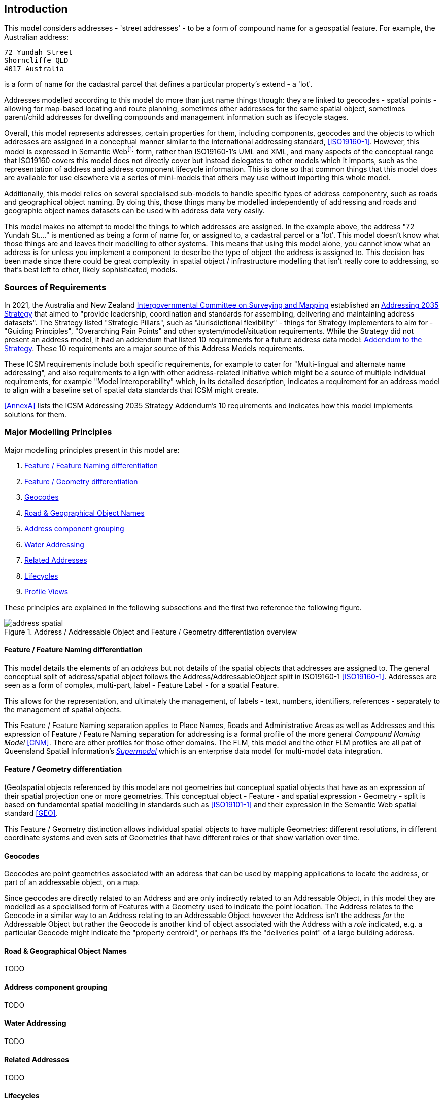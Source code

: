 == Introduction

This model considers addresses - 'street addresses' - to be a form of compound name for a geospatial feature. For example, the Australian address:

----
72 Yundah Street
Shorncliffe QLD
4017 Australia
----

is a form of name for the cadastral parcel that defines a particular property's extend - a 'lot'.

Addresses modelled according to this model do more than just name things though: they are linked to geocodes - spatial points - allowing for map-based locating and route planning, sometimes other addresses for the same spatial object, sometimes parent/child addresses for dwelling compounds and management information such as lifecycle stages.

Overall, this model represents addresses, certain properties for them, including components, geocodes and the objects to which addresses are assigned in a conceptual manner similar to the international addressing standard, <<ISO19160-1>>. However, this model is expressed in Semantic Webfootnote:[See https://en.wikipedia.org/wiki/Semantic_Web for a general description of the Semantic Web] form, rather than ISO19160-1's UML and XML, and many aspects of the conceptual range that ISO19160 covers this model does not directly cover but instead delegates to other models which it imports, such as the representation of address and address component lifecycle information. This is done so that common things that this model does are available for use elsewhere via a series of mini-models that others may use without importing this whole model.

Additionally, this model relies on several specialised sub-models to handle specific types of address componentry, such as roads and geographical object naming. By doing this, those things many be modelled independently of addressing and roads and geographic object names datasets can be used with address data very easily.

This model makes no attempt to model the things to which addresses are assigned. In the example above, the address "72 Yundah St...." is mentioned as being a form of name for, or assigned to, a cadastral parcel or a 'lot'. This model doesn't know what those things are and leaves their modelling to other systems. This means that using this model alone, you cannot know what an address is for unless you implement a component to describe the type of object the address is assigned to. This decision has been made since there could be great complexity in spatial object / infrastructure modelling that isn't really core to addressing, so that's best left to other, likely sophisticated, models.

=== Sources of Requirements

In 2021, the Australia and New Zealand https://www.icsm.gov.au/[Intergovernmental Committee on Surveying and Mapping] established an https://www.icsm.gov.au/publications/addressing-2035[Addressing 2035 Strategy] that aimed to "provide leadership, coordination and standards for assembling, delivering and maintaining address datasets". The Strategy listed "Strategic Pillars", such as "Jurisdictional flexibility" - things for Strategy implementers to aim for - "Guiding Principles", "Overarching Pain Points" and other system/model/situation requirements. While the Strategy did not present an address model, it had an addendum that listed 10 requirements for a future address data model: https://www.icsm.gov.au/publications/addressing-strategy-information-addendum[Addendum to the Strategy]. These 10 requirements are a major source of this Address Models requirements.

These ICSM requirements include both specific requirements, for example to cater for "Multi-lingual and alternate name addressing", and also requirements to align with other address-related initiative which might be a source of multiple individual requirements, for example "Model interoperability" which, in its detailed description, indicates a requirement for an address model to align with a baseline set of spatial data standards that ICSM might create.

<<AnnexA>> lists the ICSM Addressing 2035 Strategy Addendum's 10 requirements and indicates how this model implements solutions for them.

=== Major Modelling Principles

Major modelling principles present in this model are:

. <<Feature / Feature Naming differentiation>>
. <<Feature / Geometry differentiation>>
. <<Geocodes>>
. <<Road & Geographical Object Names>>
. <<Address component grouping>>
. <<Water Addressing>>
. <<Related Addresses>>
. <<Lifecycles>>
. <<Profile Views>>

These principles are explained in the following subsections and the first two reference the following figure.

[[fig-address-spatial]]
.Address / Addressable Object and Feature / Geometry differentiation overview
image::img/address-spatial.png[]

==== Feature / Feature Naming differentiation

This model details the elements of an _address_ but not details of the spatial objects that addresses are assigned to. The general conceptual split of address/spatial object follows the Address/AddressableObject split in ISO19160-1 <<ISO19160-1>>. Addresses are seen as a form of complex, multi-part, label - Feature Label - for a spatial Feature.

This allows for the representation, and ultimately the management, of labels - text, numbers, identifiers, references - separately to the management of spatial objects.

This Feature / Feature Naming separation applies to Place Names, Roads and Administrative Areas as well as Addresses and this expression of Feature / Feature Naming separation for addressing is a formal profile of the more general _Compound Naming Model_ <<CNM>>. There are other profiles for those other domains. The FLM, this model and the other FLM profiles are all pat of Queensland Spatial Information's https://spatial-information-qld.github.io/supermodel/supermodel.html[_Supermodel_] which is an enterprise data model for multi-model data integration.

==== Feature / Geometry differentiation

(Geo)spatial objects referenced by this model are not geometries but conceptual spatial objects that have as an expression of their spatial projection one or more geometries. This conceptual object - Feature - and spatial expression - Geometry - split is based on fundamental spatial modelling in standards such as <<ISO19101-1>> and their expression in the Semantic Web spatial standard <<GEO>>.

This Feature / Geometry distinction allows individual spatial objects to have multiple Geometries: different resolutions, in different coordinate systems and even sets of Geometries that have different roles or that show variation over time.

==== Geocodes

Geocodes are point geometries associated with an address that can be used by mapping applications to locate the address, or part of an addressable object, on a map.

Since geocodes are directly related to an Address and are only indirectly related to an Addressable Object, in this model they are modelled as a specialised form of Features with a Geometry used to indicate the point location. The Address relates to the Geocode in a similar way to an Address relating to an Addressable Object however the Address isn't the address _for_ the Addressable Object but rather the Geocode is another kind of object associated with the Address with a _role_ indicated, e.g. a particular Geocode might indicate the "property centroid", or perhaps it's the "deliveries point" of a large building address.

==== Road & Geographical Object Names

TODO

==== Address component grouping

TODO

// templating

==== Water Addressing

TODO

==== Related Addresses

TODO

// Property Addressing
// Aliases
// Parent-child

==== Lifecycles

TODO

==== Profile Views

Addresses have multiple roles: they indicate places with names (or Features with Labels), they are things to be managed by data holders, and they have statuses, lifecycles and so on. Sometimes we are only interested in one of these aspects of an Address or one _profile_ and not the total Address information held. We may also be interested only in a reduced set of properties of an Address even when others within that role are present, e.g. the current status, not all the statues an Address has ever had. Finally, different implementers of this model may want to implement different jurisdictional profiles of the entire model that, for example, mandate records for that jurisdiction's system's use of Addresses that would be meaningless outside that jurisdiction.

All of these sorts of _profiles_ of Addresses are handled in a similar way in this model: they are declared Profiles of the model that may implement additional rules and/or requirements on data, however they must always conform to the main Address Model itself.

Profile modelling is given in <<PROF>> and requesting profiles from data conforming to a model is given in <<CONNEGP>>.

=== Model resources

This document is this model's "Specification" which is its authoritative, human-readable, definition document. This model also contains other resources with other roles:

[width="75%", cols="2,1,4"]
|===
| Resource | Role | Notes

| https://spatial-information-qld.github.io/address-model/model.ttl[Ontology] | _Schema_ | The technical, machine-readable, version of this model
| <<Supporting Vocabularies>> | _Vocabulary_ | The codelist vocabularies developed for this model and links to others  defined elsewhere but used by this model
| <<AnnexA>> | _Guidance_ | The Requirements addressed by this model
| <<AnnexB>> & https://github.com/Spatial-Information-QLD/address-model/blob/main/validator.ttl[Validator] | _Validation_ | The machine-readable validator file used to validate data claiming conformance to this model
| <<AnnexC>>
&
https://github.com/Spatial-Information-QLD/address-model/tree/main/extended-examples[Extended example data files] | _Example_ | Examples of data conforming, and some not conforming, to this model
| <<AnnexD>> | _Example_ | Demonstration implementations of this model in various database forms
|===
